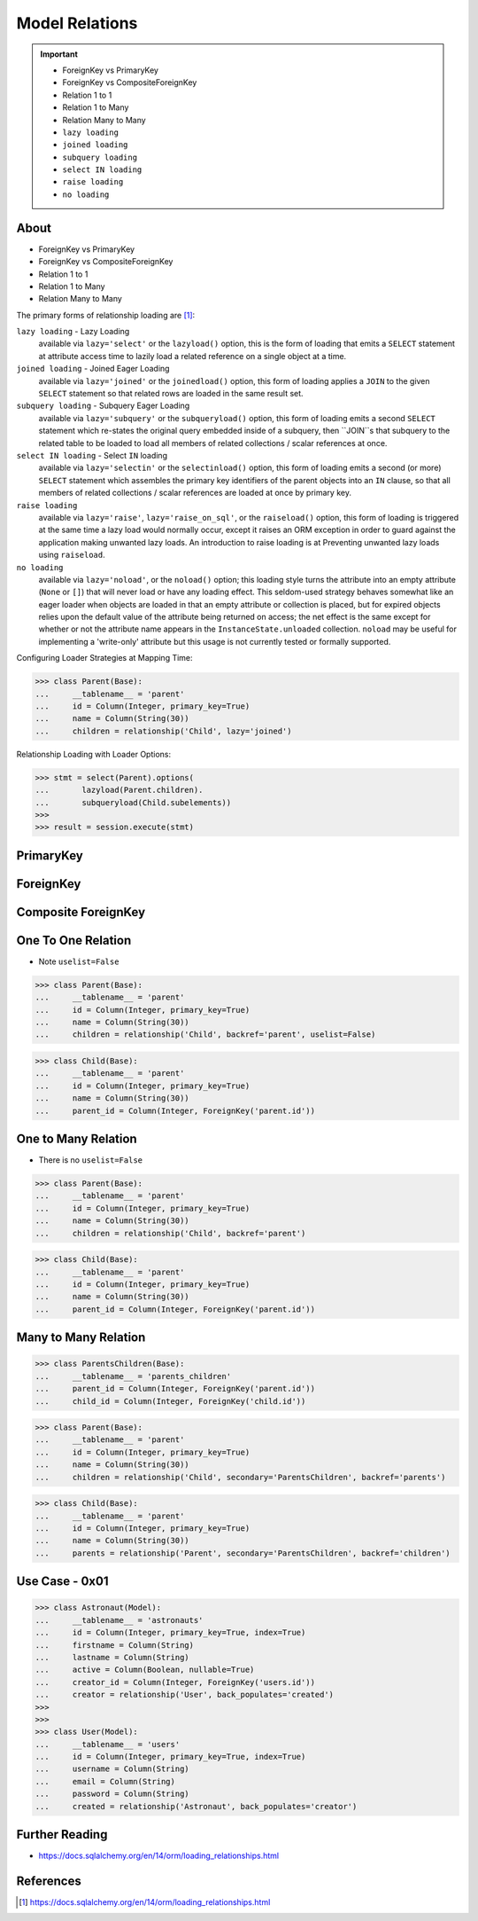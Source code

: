 Model Relations
===============

.. important::

    * ForeignKey vs PrimaryKey
    * ForeignKey vs CompositeForeignKey
    * Relation 1 to 1
    * Relation 1 to Many
    * Relation Many to Many
    * ``lazy loading``
    * ``joined loading``
    * ``subquery loading``
    * ``select IN loading``
    * ``raise loading``
    * ``no loading``


About
-----
* ForeignKey vs PrimaryKey
* ForeignKey vs CompositeForeignKey
* Relation 1 to 1
* Relation 1 to Many
* Relation Many to Many

The primary forms of relationship loading are [#saDocsLoadingRelationships]_:

``lazy loading`` - Lazy Loading
    available via ``lazy='select'`` or the ``lazyload()`` option, this is
    the form of loading that emits a ``SELECT`` statement at attribute access
    time to lazily load a related reference on a single object at a time.

``joined loading`` - Joined Eager Loading
    available via ``lazy='joined'`` or the ``joinedload()`` option, this
    form of loading applies a ``JOIN`` to the given ``SELECT`` statement so
    that related rows are loaded in the same result set.

``subquery loading`` - Subquery Eager Loading
    available via ``lazy='subquery'`` or the ``subqueryload()`` option, this
    form of loading emits a second ``SELECT`` statement which re-states the
    original query embedded inside of a subquery, then ``JOIN``s that
    subquery to the related table to be loaded to load all members of
    related collections / scalar references at once.

``select IN loading`` - Select ``IN`` loading
    available via ``lazy='selectin'`` or the ``selectinload()`` option, this
    form of loading emits a second (or more) ``SELECT`` statement which
    assembles the primary key identifiers of the parent objects into an
    ``IN`` clause, so that all members of related collections / scalar
    references are loaded at once by primary key.

``raise loading``
    available via ``lazy='raise'``, ``lazy='raise_on_sql'``, or the
    ``raiseload()`` option, this form of loading is triggered at the same
    time a lazy load would normally occur, except it raises an ORM exception
    in order to guard against the application making unwanted lazy loads.
    An introduction to raise loading is at Preventing unwanted lazy loads
    using ``raiseload``.

``no loading``
    available via ``lazy='noload'``, or the ``noload()`` option; this loading
    style turns the attribute into an empty attribute (``None`` or ``[]``)
    that will never load or have any loading effect. This seldom-used
    strategy behaves somewhat like an eager loader when objects are loaded
    in that an empty attribute or collection is placed, but for expired
    objects relies upon the default value of the attribute being returned on
    access; the net effect is the same except for whether or not the
    attribute name appears in the ``InstanceState.unloaded`` collection.
    ``noload`` may be useful for implementing a 'write-only' attribute but
    this usage is not currently tested or formally supported.

Configuring Loader Strategies at Mapping Time:

>>> class Parent(Base):
...     __tablename__ = 'parent'
...     id = Column(Integer, primary_key=True)
...     name = Column(String(30))
...     children = relationship('Child', lazy='joined')

Relationship Loading with Loader Options:

>>> stmt = select(Parent).options(
...       lazyload(Parent.children).
...       subqueryload(Child.subelements))
>>>
>>> result = session.execute(stmt)


PrimaryKey
----------


ForeignKey
----------


Composite ForeignKey
--------------------


One To One Relation
-------------------
* Note ``uselist=False``

>>> class Parent(Base):
...     __tablename__ = 'parent'
...     id = Column(Integer, primary_key=True)
...     name = Column(String(30))
...     children = relationship('Child', backref='parent', uselist=False)

>>> class Child(Base):
...     __tablename__ = 'parent'
...     id = Column(Integer, primary_key=True)
...     name = Column(String(30))
...     parent_id = Column(Integer, ForeignKey('parent.id'))


One to Many Relation
--------------------
* There is no ``uselist=False``

>>> class Parent(Base):
...     __tablename__ = 'parent'
...     id = Column(Integer, primary_key=True)
...     name = Column(String(30))
...     children = relationship('Child', backref='parent')

>>> class Child(Base):
...     __tablename__ = 'parent'
...     id = Column(Integer, primary_key=True)
...     name = Column(String(30))
...     parent_id = Column(Integer, ForeignKey('parent.id'))


Many to Many Relation
---------------------
>>> class ParentsChildren(Base):
...     __tablename__ = 'parents_children'
...     parent_id = Column(Integer, ForeignKey('parent.id'))
...     child_id = Column(Integer, ForeignKey('child.id'))

>>> class Parent(Base):
...     __tablename__ = 'parent'
...     id = Column(Integer, primary_key=True)
...     name = Column(String(30))
...     children = relationship('Child', secondary='ParentsChildren', backref='parents')

>>> class Child(Base):
...     __tablename__ = 'parent'
...     id = Column(Integer, primary_key=True)
...     name = Column(String(30))
...     parents = relationship('Parent', secondary='ParentsChildren', backref='children')


Use Case - 0x01
---------------
>>> class Astronaut(Model):
...     __tablename__ = 'astronauts'
...     id = Column(Integer, primary_key=True, index=True)
...     firstname = Column(String)
...     lastname = Column(String)
...     active = Column(Boolean, nullable=True)
...     creator_id = Column(Integer, ForeignKey('users.id'))
...     creator = relationship('User', back_populates='created')
>>>
>>>
>>> class User(Model):
...     __tablename__ = 'users'
...     id = Column(Integer, primary_key=True, index=True)
...     username = Column(String)
...     email = Column(String)
...     password = Column(String)
...     created = relationship('Astronaut', back_populates='creator')


Further Reading
---------------
* https://docs.sqlalchemy.org/en/14/orm/loading_relationships.html


References
----------
.. [#saDocsLoadingRelationships] https://docs.sqlalchemy.org/en/14/orm/loading_relationships.html
